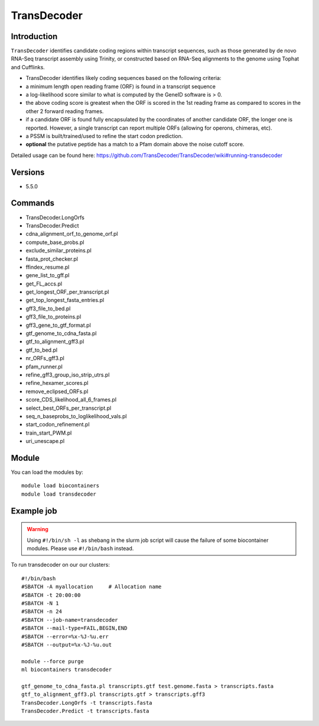 .. _backbone-label:  

TransDecoder
============================== 

Introduction
~~~~~~~
``TransDecoder`` identifies candidate coding regions within transcript sequences, such as those generated by de novo RNA-Seq transcript assembly using Trinity, or constructed based on RNA-Seq alignments to the genome using Tophat and Cufflinks.

- TransDecoder identifies likely coding sequences based on the following criteria:

- a minimum length open reading frame (ORF) is found in a transcript sequence

- a log-likelihood score similar to what is computed by the GeneID software is > 0.

- the above coding score is greatest when the ORF is scored in the 1st reading frame as compared to scores in the other 2 forward reading frames.

- if a candidate ORF is found fully encapsulated by the coordinates of another candidate ORF, the longer one is reported. However, a single transcript can report multiple ORFs (allowing for operons, chimeras, etc).

- a PSSM is built/trained/used to refine the start codon prediction.

- **optional** the putative peptide has a match to a Pfam domain above the noise cutoff score.


Detailed usage can be found here: https://github.com/TransDecoder/TransDecoder/wiki#running-transdecoder


Versions
~~~~~~~~
- 5.5.0

Commands
~~~~~~
- TransDecoder.LongOrfs
- TransDecoder.Predict
- cdna_alignment_orf_to_genome_orf.pl
- compute_base_probs.pl
- exclude_similar_proteins.pl
- fasta_prot_checker.pl
- ffindex_resume.pl
- gene_list_to_gff.pl
- get_FL_accs.pl
- get_longest_ORF_per_transcript.pl
- get_top_longest_fasta_entries.pl
- gff3_file_to_bed.pl
- gff3_file_to_proteins.pl
- gff3_gene_to_gtf_format.pl
- gtf_genome_to_cdna_fasta.pl
- gtf_to_alignment_gff3.pl
- gtf_to_bed.pl
- nr_ORFs_gff3.pl
- pfam_runner.pl
- refine_gff3_group_iso_strip_utrs.pl
- refine_hexamer_scores.pl
- remove_eclipsed_ORFs.pl
- score_CDS_likelihood_all_6_frames.pl
- select_best_ORFs_per_transcript.pl
- seq_n_baseprobs_to_loglikelihood_vals.pl
- start_codon_refinement.pl
- train_start_PWM.pl
- uri_unescape.pl
 
Module
~~~~~~~
You can load the modules by::

    module load biocontainers
    module load transdecoder

Example job
~~~~~~
.. warning::
    Using ``#!/bin/sh -l`` as shebang in the slurm job script will cause the failure of some biocontainer modules. Please use ``#!/bin/bash`` instead.

To run transdecoder on our our clusters::

    #!/bin/bash
    #SBATCH -A myallocation     # Allocation name 
    #SBATCH -t 20:00:00
    #SBATCH -N 1
    #SBATCH -n 24
    #SBATCH --job-name=transdecoder
    #SBATCH --mail-type=FAIL,BEGIN,END
    #SBATCH --error=%x-%J-%u.err
    #SBATCH --output=%x-%J-%u.out

    module --force purge
    ml biocontainers transdecoder
    
    gtf_genome_to_cdna_fasta.pl transcripts.gtf test.genome.fasta > transcripts.fasta 
    gtf_to_alignment_gff3.pl transcripts.gtf > transcripts.gff3
    TransDecoder.LongOrfs -t transcripts.fasta
    TransDecoder.Predict -t transcripts.fasta
    
